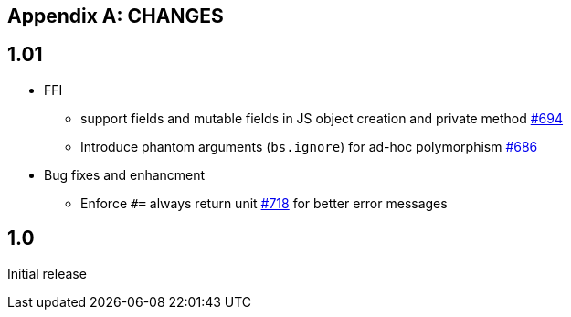 
[appendix]
## CHANGES
:issues: https://github.com/bloomberg/bucklescript/issues


== 1.01

* FFI
- support fields and mutable fields in JS object creation
	and private method {issues}/694[#694]
- Introduce phantom arguments (`bs.ignore`) for ad-hoc
	polymorphism {issues}/686[#686]

* Bug fixes and enhancment

- Enforce `#=` always return unit {issues}718[#718] for better error messages


== 1.0

Initial release
